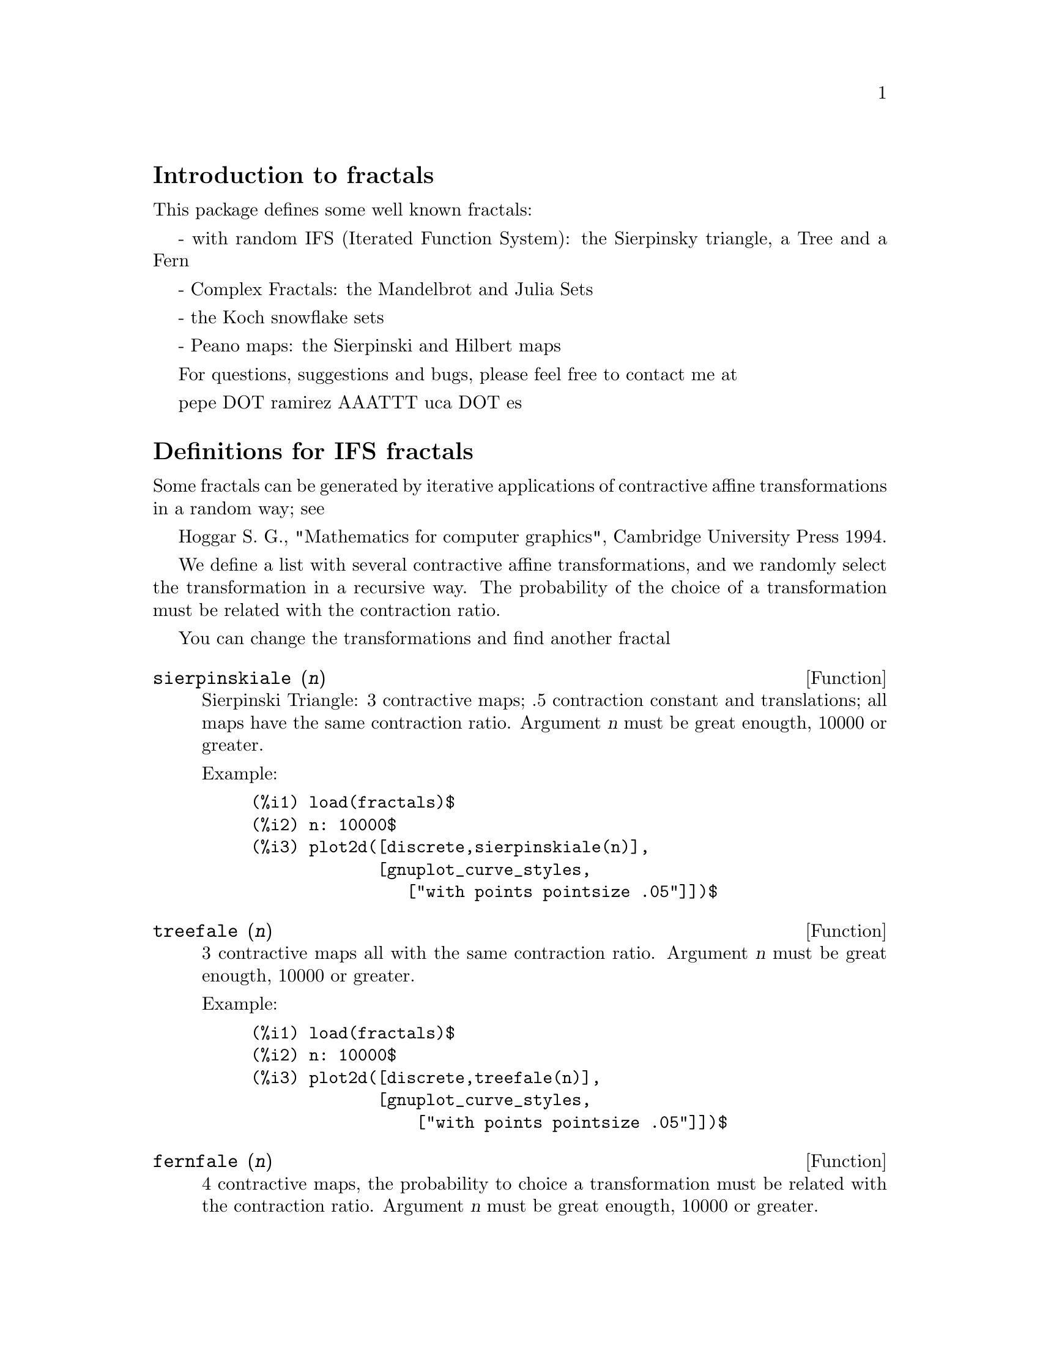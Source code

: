 \input texinfo

@setfilename fractals.info
@settitle fractals

@ifinfo 
@macro var {expr}
<\expr\>
@end macro
@end ifinfo

@node Top, Introduction to fractals, (dir), (dir)
@top
@menu
* Introduction to fractals::
* Definitions for IFS fractals::
* Definitions for complex fractals::
* Definitions for Koch snowflakes::
* Definitions for Peano maps::
* Function and variable index::
@end menu

@node Introduction to fractals, Definitions for IFS fractals, Top, Top
@section Introduction to fractals


This package defines some well known fractals: 

- with random IFS (Iterated Function System): the Sierpinsky triangle, a Tree and a Fern

- Complex Fractals: the  Mandelbrot and Julia Sets

- the Koch snowflake sets

- Peano maps: the Sierpinski and Hilbert maps


For questions, suggestions and  bugs, please feel free
to contact me at

pepe DOT ramirez AAATTT uca DOT es



@node Definitions for IFS fractals, Definitions for complex fractals, Introduction to fractals, Top
@section Definitions for IFS fractals



Some fractals can be generated by iterative applications 
of contractive affine transformations in a random way; see 

Hoggar S. G., "Mathematics for computer graphics", Cambridge University Press 1994.

We define a list with several contractive affine transformations, 
and  we randomly select the transformation in a recursive way. 
The probability of the choice of a transformation must be related 
with the contraction ratio.

You can change the transformations and find another fractal


@deffn {Function} sierpinskiale (@var{n})

Sierpinski Triangle: 3 contractive maps; .5 contraction constant and translations;
all maps have the same contraction ratio. Argument @var{n} must be great enougth, 10000 or greater.

Example:

@example
(%i1) load(fractals)$
(%i2) n: 10000$
(%i3) plot2d([discrete,sierpinskiale(n)],
             [gnuplot_curve_styles,
                ["with points pointsize .05"]])$
@end example
@end deffn





@deffn {Function} treefale (@var{n})

3 contractive maps all with the same contraction ratio.
Argument @var{n} must be great enougth, 10000 or greater.

Example:

@example
(%i1) load(fractals)$
(%i2) n: 10000$
(%i3) plot2d([discrete,treefale(n)],
             [gnuplot_curve_styles,
                 ["with points pointsize .05"]])$
@end example
@end deffn






@deffn {Function} fernfale (@var{n})

4 contractive maps, the probability to choice a transformation must be related 
with the contraction ratio. Argument @var{n} must be great enougth, 10000 or greater.

Example:

@example
(%i1) load(fractals)$
(%i2) n: 10000$
(%i3) plot2d([discrete,fernfale(n)],
             [gnuplot_curve_styles,
               ["with points pointsize .05"]])$
@end example
@end deffn




@node Definitions for complex fractals, Definitions for Koch snowflakes, Definitions for IFS fractals, Top
@section Definitions for complex fractals




@deffn {Function} mandelbrot_set (@var{x}, @var{y})

Mandelbrot set.

Example:

This program is time consuming because it must make a lot of operations; 
the computing time is also related with the number of grid points.

@example
(%i1) load(fractals)$
(%i2) plot3d (mandelbrot_set, [x, -2.5, 1], [y, -1.5, 1.5],
                [gnuplot_preamble, "set view map; unset surface"],
                [gnuplot_pm3d, true],
                [grid, 150, 150])$
@end example
@end deffn




@deffn {Function} julia_set (@var{x}, @var{y})

Julia sets.

Example:

This program is time consuming because it must make a lot of operations; 
the computing time is also related with the number of grid points.

@example
(%i1) load(fractals)$
(%i2) plot3d (julia_set, [x, -2, 1], [y, -1.5, 1.5],
                [gnuplot_preamble, "set view map; unset surface"],
                [gnuplot_pm3d, true],
                [grid, 150, 150])$
@end example

See also @code{julia_parameter}.
@end deffn




@defvr {Optional variable} julia_parameter
Default value: @code{%i}

Complex parameter for Julia fractals.
Its default value is @code{%i}; we  suggest the  values @code{-.745+%i*.113002}, 
@code{-.39054-%i*.58679}, @code{-.15652+%i*1.03225}, @code{-.194+%i*.6557} and 
@code{.011031-%i*.67037}.

@end defvr





@deffn {Function} julia_sin (@var{x}, @var{y})

While function @code{julia_set} implements the transformation @code{julia_parameter+z^2},
function @code{julia_sin} implements @code{julia_parameter*sin(z)}. See source code
for more details.

This program runs slowly  because it calculates a lot of sines.

Example:

This program is time consuming because it must make a lot of operations; 
the computing time is also related with the number of grid points.

@example
(%i1) load(fractals)$
(%i2) julia_parameter:1+.1*%i$
(%i3) plot3d (julia_sin, [x, -2, 2], [y, -3, 3], 
                [gnuplot_preamble, "set view map; unset surface"],
                [gnuplot_pm3d, true],
                [grid, 150, 150])$
@end example

See also @code{julia_parameter}.
@end deffn





@node Definitions for Koch snowflakes, Definitions for Peano maps, Definitions for complex fractals, Top
@section Definitions for Koch snowflakes



@deffn {Function} snowmap (@var{ent}, @var{nn})

Koch snowflake sets. Function @code{snowmap} plots the snow Koch map 
over the vertex of an initial closed polygonal, in the complex plane. Here  
the orientation of the polygon is important. Argument @var{nn} is the number of 
recursive applications of Koch transformation; @var{nn} must be small (5 or 6).

Examples:

@example
(%i1) load(fractals)$
(%i2) plot2d([discrete,
              snowmap([1,exp(%i*%pi*2/3),exp(-%i*%pi*2/3),1],4)])$
(%i3) plot2d([discrete,
              snowmap([1,exp(-%i*%pi*2/3),exp(%i*%pi*2/3),1],4)])$
(%i4) plot2d([discrete, snowmap([0,1,1+%i,%i,0],4)])$
(%i5) plot2d([discrete, snowmap([0,%i,1+%i,1,0],4)])$
@end example
@end deffn




@node Definitions for Peano maps, Function and variable index, Definitions for Koch snowflakes, Top
@section Definitions for Peano maps

Continuous curves that cover an area. Warning: 
the number of points exponentially grows with @var{n}.




@deffn {Function} hilbertmap (@var{nn})

Hilbert map. Argument @var{nn} must be small (5, for example).
Maxima can crash if @var{nn} is 7 or greater.

Example:

@example
(%i1) load(fractals)$
(%i2) plot2d([discrete,hilbertmap(6)])$
@end example
@end deffn





@deffn {Function} sierpinskimap (@var{nn})

Sierpinski map. Argument @var{nn} must be small (5, for example).
Maxima can crash if @var{nn} is 7 or greater.

Example:

@example
(%i1) load(fractals)$
(%i2) plot2d([discrete,sierpinskimap(6)])$
@end example
@end deffn





@node Function and variable index,  , Definitions for Peano maps, Top
@appendix Function and variable index
@printindex fn
@printindex vr

@bye
